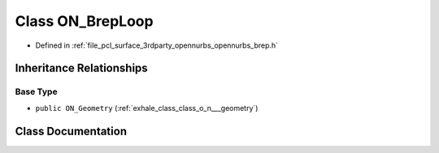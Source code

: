 .. _exhale_class_class_o_n___brep_loop:

Class ON_BrepLoop
=================

- Defined in :ref:`file_pcl_surface_3rdparty_opennurbs_opennurbs_brep.h`


Inheritance Relationships
-------------------------

Base Type
*********

- ``public ON_Geometry`` (:ref:`exhale_class_class_o_n___geometry`)


Class Documentation
-------------------


.. doxygenclass:: ON_BrepLoop
   :members:
   :protected-members:
   :undoc-members: